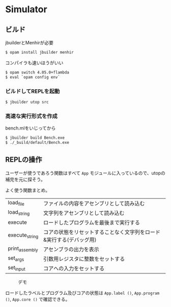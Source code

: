 * Simulator

** ビルド

jbuilderとMenhirが必要

#+BEGIN_SRC bash
$ opam install jbuilder menhir
#+END_SRC

コンパイラも速いほうがいい

#+BEGIN_SRC bash
$ opam switch 4.05.0+flambda
$ eval `opam config env`
#+END_SRC

*** ビルドしてREPLを起動

#+BEGIN_SRC bash
$ jbuilder utop src
#+END_SRC

*** 高速な実行形式を作成

bench.mlをいじってから

#+BEGIN_SRC bash
$ jbuilder build Bench.exe
$ ./_build/default/Bench.exe
#+END_SRC

** REPLの操作

ユーザーが使うであろう関数はすべて =App= モジュールに入っているので、utopの補完を元に探そう。

よく使う関数まとめ。

| load_file      | ファイルの内容をアセンブリとして読み込む                            |
| load_string    | 文字列をアセンブリとして読み込む                                    |
| execute        | ロードしたプログラムを最後まで実行する                              |
| execute_string | コアの状態をリセットすることなく文字列をロード&実行する(デバッグ用) |
| print_assembly | アセンブラの出力を表示                                              |
| set_args       | 引数用レジスタに整数をセットする                                    |
| set_input      | コアへの入力をセットする                                            |

#+CAPTION: デモ
[[file:image/demo.png]]

ロードしたラベルとプログラム及びコアの状態は =App.label ()=, =App.program ()=, =App.core ()= で確認できる。

[[file:image/label.png]]

[[file:image/program.png]]

[[file:image/core.png]]
